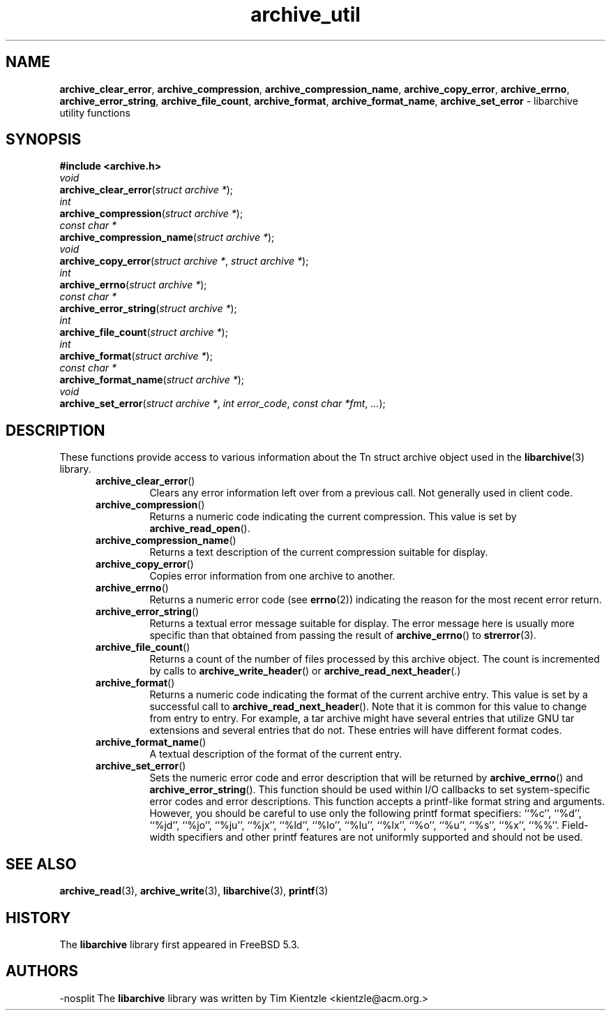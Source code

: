 .TH archive_util 3 "January 8, 2005" ""
.SH NAME
.ad l
\fB\%archive_clear_error\fP,
\fB\%archive_compression\fP,
\fB\%archive_compression_name\fP,
\fB\%archive_copy_error\fP,
\fB\%archive_errno\fP,
\fB\%archive_error_string\fP,
\fB\%archive_file_count\fP,
\fB\%archive_format\fP,
\fB\%archive_format_name\fP,
\fB\%archive_set_error\fP
\- libarchive utility functions
.SH SYNOPSIS
.ad l
\fB#include <archive.h>\fP
.br
\fIvoid\fP
.br
\fB\%archive_clear_error\fP(\fI\%struct\ archive\ *\fP);
.br
\fIint\fP
.br
\fB\%archive_compression\fP(\fI\%struct\ archive\ *\fP);
.br
\fIconst char *\fP
.br
\fB\%archive_compression_name\fP(\fI\%struct\ archive\ *\fP);
.br
\fIvoid\fP
.br
\fB\%archive_copy_error\fP(\fI\%struct\ archive\ *\fP, \fI\%struct\ archive\ *\fP);
.br
\fIint\fP
.br
\fB\%archive_errno\fP(\fI\%struct\ archive\ *\fP);
.br
\fIconst char *\fP
.br
\fB\%archive_error_string\fP(\fI\%struct\ archive\ *\fP);
.br
\fIint\fP
.br
\fB\%archive_file_count\fP(\fI\%struct\ archive\ *\fP);
.br
\fIint\fP
.br
\fB\%archive_format\fP(\fI\%struct\ archive\ *\fP);
.br
\fIconst char *\fP
.br
\fB\%archive_format_name\fP(\fI\%struct\ archive\ *\fP);
.br
\fIvoid\fP
.br
\fB\%archive_set_error\fP(\fI\%struct\ archive\ *\fP, \fI\%int\ error_code\fP, \fI\%const\ char\ *fmt\fP, \fI\%...\fP);
.SH DESCRIPTION
.ad l
These functions provide access to various information about the
Tn struct archive
object used in the
\fBlibarchive\fP(3)
library.
.RS 5
.TP
\fB\%archive_clear_error\fP()
Clears any error information left over from a previous call.
Not generally used in client code.
.TP
\fB\%archive_compression\fP()
Returns a numeric code indicating the current compression.
This value is set by
\fB\%archive_read_open\fP().
.TP
\fB\%archive_compression_name\fP()
Returns a text description of the current compression suitable for display.
.TP
\fB\%archive_copy_error\fP()
Copies error information from one archive to another.
.TP
\fB\%archive_errno\fP()
Returns a numeric error code (see
\fBerrno\fP(2))
indicating the reason for the most recent error return.
.TP
\fB\%archive_error_string\fP()
Returns a textual error message suitable for display.
The error message here is usually more specific than that
obtained from passing the result of
\fB\%archive_errno\fP()
to
\fBstrerror\fP(3).
.TP
\fB\%archive_file_count\fP()
Returns a count of the number of files processed by this archive object.
The count is incremented by calls to
\fBarchive_write_header\fP()
or
\fBarchive_read_next_header\fP(.)
.TP
\fB\%archive_format\fP()
Returns a numeric code indicating the format of the current
archive entry.
This value is set by a successful call to
\fB\%archive_read_next_header\fP().
Note that it is common for this value to change from
entry to entry.
For example, a tar archive might have several entries that
utilize GNU tar extensions and several entries that do not.
These entries will have different format codes.
.TP
\fB\%archive_format_name\fP()
A textual description of the format of the current entry.
.TP
\fB\%archive_set_error\fP()
Sets the numeric error code and error description that will be returned
by
\fB\%archive_errno\fP()
and
\fB\%archive_error_string\fP().
This function should be used within I/O callbacks to set system-specific
error codes and error descriptions.
This function accepts a printf-like format string and arguments.
However, you should be careful to use only the following printf
format specifiers:
``%c'',
``%d'',
``%jd'',
``%jo'',
``%ju'',
``%jx'',
``%ld'',
``%lo'',
``%lu'',
``%lx'',
``%o'',
``%u'',
``%s'',
``%x'',
``%%''.
Field-width specifiers and other printf features are
not uniformly supported and should not be used.
.RE
.SH SEE ALSO
.ad l
\fBarchive_read\fP(3),
\fBarchive_write\fP(3),
\fBlibarchive\fP(3),
\fBprintf\fP(3)
.SH HISTORY
.ad l
The
\fB\%libarchive\fP
library first appeared in
FreeBSD 5.3.
.SH AUTHORS
.ad l
-nosplit
The
\fB\%libarchive\fP
library was written by
Tim Kientzle \%<kientzle@acm.org.>
